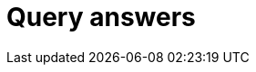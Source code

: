 = Query answers
:page-aliases: {page-version}@manual::objects/data.adoc, {page-version}@manual::objects/explanation.adoc, {page-version}@manual::objects/overview.adoc, {page-version}@manual::objects/schema.adoc



// TODO: Can use this form of showing how to send queries in different clients! Uncomment the whole thing until the "TODO END"!
// The easiest way to send an insert query is to use Studio or Console:
//
// [tabs]
// ====
// Studio::
// +
// --
// Follow the xref:{page-version}@manual::studio.adoc#_connect_to_typedb[Studio manual]
// to connect to TypeDB and select a project folder.
// Then use the steps below:
//
// . Use a drop-down list in the top toolbar to select a database.
// . Switch to the `write` transaction type.
// . Open a new tab and insert or type in an insert stage, for example:
// +
// .TypeQL insert stage
// [,typeql]
// ----
// include::{page-version}@manual::example$tql/insert_data.tql[tags=simple-insert]
// ----
// . Run the query by clicking the image:{page-version}@home::studio-icons/svg/studio_run.svg[width=24]
// btn:[Run Query] button.
// . Commit the changes by clicking the image:{page-version}@home::studio-icons/svg/studio_check.svg[width=24] btn:[Commit query] button.
// --
//
// Console::
// +
// --
// . Open a `write` transaction to the selected database (e.g., `sample_db`):
// +
// [,bash]
// ----
// transaction sample_db write
// ----
// . Send the insert query:
// +
// [,typeql]
// ----
// include::{page-version}@manual::example$tql/insert_data.tql[tags=simple-insert]
// ----
// +
// Push btn:[Enter] twice to send the query.
// . Commit the changes:
// +
// [,bash]
// ----
// commit
// ----
// --
// ====
//
// To send an insert stage programmatically, use xref:{page-version}@drivers::index.adoc[drivers]:
//
// [tabs]
// ====
// Rust::
// +
// --
// Follow the xref:{page-version}@manual::connecting/connection.adoc[connection guide]
// to connect the `driver` to a TypeDB server.
//
// [subs="macros, post_replacements, replacements"]
// ++++
// Open a write transaction to the selected database and use the
// xref:{page-version}@drivers::rust/api-reference.adoc#_struct_Transaction_query__[transaction.query()]
// method:
// ++++
//
// // TODO: Reference a single partials file.
// [,rust,indent=0]
// ----
// let transaction = driver.transaction(DB_NAME, TransactionType::Write).await.unwrap();
// {
//     let insert_query = r#"
// include::{page-version}@manual::example$tql/insert_data.tql[tags=simple-insert]
//     "#;
//     let _answer = transaction.query(insert_query).await.unwrap();
//     transaction.commit().await.unwrap();
// }
// ----
// --
//
// Python::
// +
// --
// Follow the xref:{page-version}@manual::connecting/connection.adoc[connection guide]
// to connect the `driver` to a TypeDB server.
//
// [subs="macros, post_replacements, replacements"]
// ++++
// Open a write transaction to the selected database and use the
// xref:{page-version}@drivers::python/api-reference.adoc#_Transaction_query[transaction.query()]
// method:
// ++++
//
// // TODO: Reference a single partials file.
// [,python,indent=0]
// ----
// with driver.transaction(DB_NAME, TransactionType.WRITE) as tx:
//     insert_query = """
// include::{page-version}@manual::example$tql/insert_data.tql[tags=simple-insert]
//     """
//     tx.query(insert_query).resolve()
//     tx.commit()
// ----
// --
//
// Java::
// +
// --
// Follow the xref:{page-version}@manual::connecting/connection.adoc[connection guide]
// to connect the `driver` to a TypeDB server.
//
// [subs="macros, post_replacements, replacements"]
// ++++
// Open a write transaction to the selected database and use the
// xref:{page-version}@drivers::java/api-reference.adoc#_Transaction_query__java_lang_String[transaction.query()]
// method:
// ++++
//
// // TODO: Reference a single partials file.
// [,java,indent=0]
// ----
// try (TypeDBTransaction tx = session.transaction(DB_NAME, Transaction.Type.WRITE)) {
//     String insertQuery = """
// include::{page-version}@manual::example$tql/insert_data.tql[tags=simple-insert]
//     """;
//     tx.query(insertQuery).resolve();
//     tx.commit();
// }
// ----
// --
//
// // TODO: Update and reintroduce
// // Node.js::
// // +
// // --
// // Follow the xref:{page-version}@manual::connecting/connection.adoc[connection guide]
// // to connect the `driver` to a TypeDB server.
// //
// // [subs="macros, post_replacements, replacements"]
// // ++++
// // Open a data session to the selected database,
// // open a write transaction, and use the
// // xref:2.x@drivers::nodejs/api-reference.adoc#_QueryManager_insert__query_string__options_TypeDBOptions[transaction.query.insert()]
// // method:
// // ++++
// //
// // [,js,indent=0]
// // ----
// // include::{page-version}@manual::partial$nodejs-manual-code.js[tags=insert]
// // ----
// // --
//
// // TODO: Update and reintroduce
// // C#::
// // +
// // --
// // Follow the xref:{page-version}@manual::connecting/connection.adoc[connection guide]
// // to connect the `driver` to a TypeDB server.
// // [subs="macros, post_replacements, replacements"]
// // ++++
// // Open a data session to the selected database,
// // open a write transaction, and use the
// // xref:2.x@drivers::csharp/api-reference.adoc#_ConceptMapIterable_TypeDBQueryManagerinsert___const_stdstring__query__const_Options__options__Options_____const[`transaction.Query.Insert()]
// // method:
// // ++++
// //
// // [,csharp,indent=0]
// // ----
// // include::{page-version}@manual::partial$csharp-manual-code.cs[tags=insert]
// // ----
// // --
//
// // TODO: Update and reintroduce
// // C++::
// // +
// // --
// // Follow the xref:{page-version}@manual::connecting/connection.adoc[connection guide]
// // to connect the `driver` to a TypeDB server.
// //
// // [subs="macros, post_replacements, replacements"]
// // ++++
// // Open a data session to the selected database,
// // open a write transaction, and use the
// // xref:2.x@drivers::cpp/api-reference.adoc#_ConceptMapIterable_TypeDBQueryManagerinsert___const_stdstring__query__const_Options__options__Options_____const[`transaction.query.insert()`]
// // method:
// // ++++
// //
// // [,cpp,indent=0]
// // ----
// // include::{page-version}@manual::partial$cpp-manual-code.cpp[tags=options,indent=0]
// // include::{page-version}@manual::partial$cpp-manual-code.cpp[tags=insert,indent=0]
// // ----
// // --
//
// // TODO: Update and reintroduce
// // C::
// // +
// // --
// // Follow the xref:{page-version}@manual::connecting/connection.adoc[connection guide]
// // to connect the `driver` to a TypeDB server.
// //
// // [subs="macros, post_replacements, replacements"]
// // ++++
// // Open a data session to the selected database,
// // open a write transaction, and use the
// // xref:2.x@drivers::c/api-reference.adoc#_query_insert[`query_insert()`]
// // function:
// // ++++
// //
// // [,c,indent=0]
// // ----
// // include::{page-version}@manual::partial$c-manual-code.c[tags=options,indent=0]
// // include::{page-version}@manual::partial$c-manual-code.c[tags=insert,indent=0]
// // ----
// // --
// ====
// TODO END: stop uncommenting

